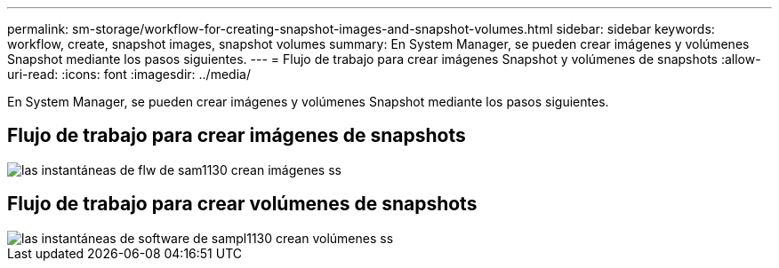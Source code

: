 ---
permalink: sm-storage/workflow-for-creating-snapshot-images-and-snapshot-volumes.html 
sidebar: sidebar 
keywords: workflow, create, snapshot images, snapshot volumes 
summary: En System Manager, se pueden crear imágenes y volúmenes Snapshot mediante los pasos siguientes. 
---
= Flujo de trabajo para crear imágenes Snapshot y volúmenes de snapshots
:allow-uri-read: 
:icons: font
:imagesdir: ../media/


[role="lead"]
En System Manager, se pueden crear imágenes y volúmenes Snapshot mediante los pasos siguientes.



== Flujo de trabajo para crear imágenes de snapshots

image::../media/sam1130-flw-snapshots-create-ss-images.gif[las instantáneas de flw de sam1130 crean imágenes ss]



== Flujo de trabajo para crear volúmenes de snapshots

image::../media/sam1130-flw-snapshots-create-ss-volumes.gif[las instantáneas de software de sampl1130 crean volúmenes ss]
